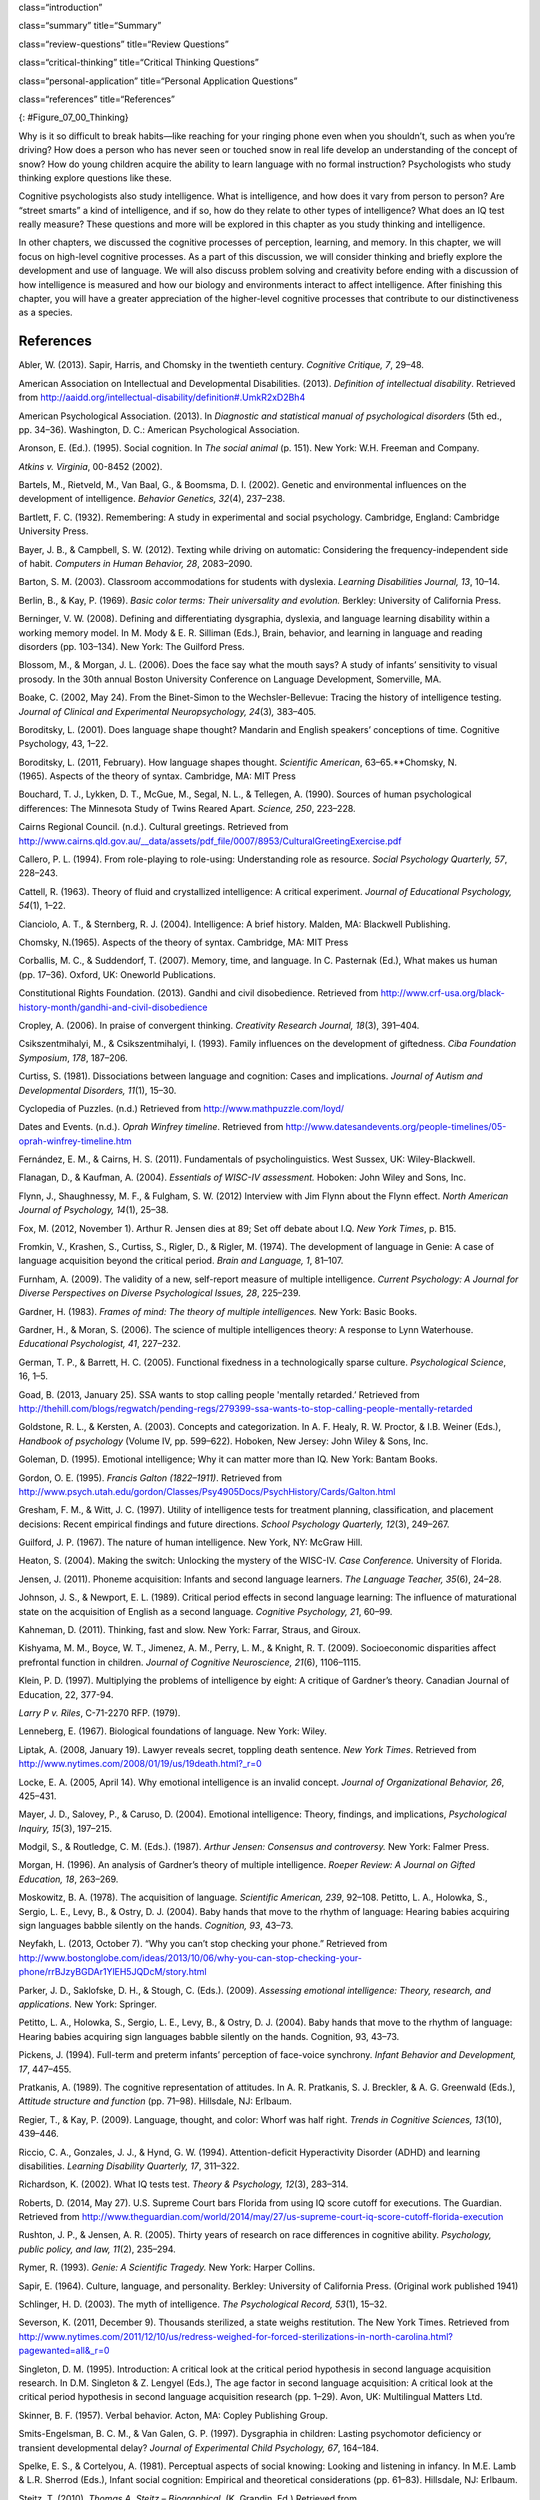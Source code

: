 class=“introduction”

class=“summary” title=“Summary”

class=“review-questions” title=“Review Questions”

class=“critical-thinking” title=“Critical Thinking Questions”

class=“personal-application” title=“Personal Application Questions”

class=“references” title=“References”

|Three side by side images are shown. On the left is a person lying in
the grass with a book, looking off into the distance. In the middle is a
sculpture of a person sitting on rock, with chin rested on hand, and the
elbow of that hand rested on knee. The third is a drawing of a person
sitting cross-legged with his head resting on his hand, elbow on
knee.|\ {: #Figure_07_00_Thinking}

Why is it so difficult to break habits—like reaching for your ringing
phone even when you shouldn’t, such as when you’re driving? How does a
person who has never seen or touched snow in real life develop an
understanding of the concept of snow? How do young children acquire the
ability to learn language with no formal instruction? Psychologists who
study thinking explore questions like these.

Cognitive psychologists also study intelligence. What is intelligence,
and how does it vary from person to person? Are “street smarts” a kind
of intelligence, and if so, how do they relate to other types of
intelligence? What does an IQ test really measure? These questions and
more will be explored in this chapter as you study thinking and
intelligence.

In other chapters, we discussed the cognitive processes of perception,
learning, and memory. In this chapter, we will focus on high-level
cognitive processes. As a part of this discussion, we will consider
thinking and briefly explore the development and use of language. We
will also discuss problem solving and creativity before ending with a
discussion of how intelligence is measured and how our biology and
environments interact to affect intelligence. After finishing this
chapter, you will have a greater appreciation of the higher-level
cognitive processes that contribute to our distinctiveness as a species.

References
~~~~~~~~~~

Abler, W. (2013). Sapir, Harris, and Chomsky in the twentieth century.
*Cognitive Critique, 7*, 29–48.

American Association on Intellectual and Developmental Disabilities.
(2013). *Definition of intellectual disability*. Retrieved from
http://aaidd.org/intellectual-disability/definition#.UmkR2xD2Bh4

American Psychological Association. (2013). In *Diagnostic and
statistical manual of psychological disorders* (5th ed., pp. 34–36).
Washington, D. C.: American Psychological Association.

Aronson, E. (Ed.). (1995). Social cognition. In *The social animal*
(p. 151). New York: W.H. Freeman and Company.

*Atkins v. Virginia*, 00-8452 (2002).

Bartels, M., Rietveld, M., Van Baal, G., & Boomsma, D. I. (2002).
Genetic and environmental influences on the development of intelligence.
*Behavior Genetics, 32*\ (4), 237–238.

Bartlett, F. C. (1932). Remembering: A study in experimental and social
psychology. Cambridge, England: Cambridge University Press.

Bayer, J. B., & Campbell, S. W. (2012). Texting while driving on
automatic: Considering the frequency-independent side of habit.
*Computers in Human Behavior, 28*, 2083–2090.

Barton, S. M. (2003). Classroom accommodations for students with
dyslexia. *Learning Disabilities Journal, 13*, 10–14.

Berlin, B., & Kay, P. (1969). *Basic color terms: Their universality and
evolution.* Berkley: University of California Press.

Berninger, V. W. (2008). Defining and differentiating dysgraphia,
dyslexia, and language learning disability within a working memory
model. In M. Mody & E. R. Silliman (Eds.), Brain, behavior, and learning
in language and reading disorders (pp. 103–134). New York: The Guilford
Press.

Blossom, M., & Morgan, J. L. (2006). Does the face say what the mouth
says? A study of infants’ sensitivity to visual prosody. In the 30th
annual Boston University Conference on Language Development, Somerville,
MA.

Boake, C. (2002, May 24). From the Binet-Simon to the Wechsler-Bellevue:
Tracing the history of intelligence testing. *Journal of Clinical and
Experimental Neuropsychology, 24*\ (3)\ *,* 383–405.

Boroditsky, L. (2001). Does language shape thought? Mandarin and English
speakers’ conceptions of time. Cognitive Psychology, 43, 1–22.

Boroditsky, L. (2011, February). How language shapes thought.
*Scientific American*, 63–65.**Chomsky, N. (1965). Aspects of the theory
of syntax. Cambridge, MA: MIT Press

Bouchard, T. J., Lykken, D. T., McGue, M., Segal, N. L., & Tellegen, A.
(1990). Sources of human psychological differences: The Minnesota Study
of Twins Reared Apart. *Science, 250*, 223–228.

Cairns Regional Council. (n.d.). Cultural greetings. Retrieved from
http://www.cairns.qld.gov.au/\_\_data/assets/pdf\_file/0007/8953/CulturalGreetingExercise.pdf

Callero, P. L. (1994). From role-playing to role-using: Understanding
role as resource. *Social Psychology Quarterly, 57*, 228–243.

Cattell, R. (1963). Theory of fluid and crystallized intelligence: A
critical experiment. *Journal of Educational Psychology, 54*\ (1), 1–22.

Cianciolo, A. T., & Sternberg, R. J. (2004). Intelligence: A brief
history. Malden, MA: Blackwell Publishing.

Chomsky, N.(1965). Aspects of the theory of syntax. Cambridge, MA: MIT
Press

Corballis, M. C., & Suddendorf, T. (2007). Memory, time, and language.
In C. Pasternak (Ed.), What makes us human (pp. 17–36). Oxford, UK:
Oneworld Publications.

Constitutional Rights Foundation. (2013). Gandhi and civil disobedience.
Retrieved from
http://www.crf-usa.org/black-history-month/gandhi-and-civil-disobedience

Cropley, A. (2006). In praise of convergent thinking. *Creativity
Research Journal, 18*\ (3), 391–404.

Csikszentmihalyi, M., & Csikszentmihalyi, I. (1993). Family influences
on the development of giftedness. *Ciba Foundation Symposium*, *178*,
187–206.

Curtiss, S. (1981). Dissociations between language and cognition: Cases
and implications. *Journal of Autism and Developmental Disorders,
11*\ (1), 15–30.

Cyclopedia of Puzzles. (n.d.) Retrieved from
http://www.mathpuzzle.com/loyd/

Dates and Events. (n.d.). *Oprah Winfrey timeline*. Retrieved from
http://www.datesandevents.org/people-timelines/05-oprah-winfrey-timeline.htm

Fernández, E. M., & Cairns, H. S. (2011). Fundamentals of
psycholinguistics. West Sussex, UK: Wiley-Blackwell.

Flanagan, D., & Kaufman, A. (2004). *Essentials of WISC-IV assessment.*
Hoboken: John Wiley and Sons, Inc.

Flynn, J., Shaughnessy, M. F., & Fulgham, S. W. (2012) Interview with
Jim Flynn about the Flynn effect. *North American Journal of Psychology,
14*\ (1), 25–38.

Fox, M. (2012, November 1). Arthur R. Jensen dies at 89; Set off debate
about I.Q. *New York Times*, p. B15.

Fromkin, V., Krashen, S., Curtiss, S., Rigler, D., & Rigler, M. (1974).
The development of language in Genie: A case of language acquisition
beyond the critical period. *Brain and Language, 1*, 81–107.

Furnham, A. (2009). The validity of a new, self-report measure of
multiple intelligence. *Current Psychology: A Journal for Diverse
Perspectives on Diverse Psychological Issues, 28*, 225–239.

Gardner, H. (1983). *Frames of mind: The theory of multiple
intelligences.* New York: Basic Books.

Gardner, H., & Moran, S. (2006). The science of multiple intelligences
theory: A response to Lynn Waterhouse. *Educational Psychologist, 41*,
227–232.

German, T. P., & Barrett, H. C. (2005). Functional fixedness in a
technologically sparse culture. *Psychological Science*, 16, 1–5.

Goad, B. (2013, January 25). SSA wants to stop calling people 'mentally
retarded.’ Retrieved from
http://thehill.com/blogs/regwatch/pending-regs/279399-ssa-wants-to-stop-calling-people-mentally-retarded

Goldstone, R. L., & Kersten, A. (2003). Concepts and categorization. In
A. F. Healy, R. W. Proctor, & I.B. Weiner (Eds.), *Handbook of
psychology* (Volume IV, pp. 599–622). Hoboken, New Jersey: John Wiley &
Sons, Inc.

Goleman, D. (1995). Emotional intelligence; Why it can matter more than
IQ. New York: Bantam Books.

Gordon, O. E. (1995). *Francis Galton (1822–1911)*. Retrieved from
http://www.psych.utah.edu/gordon/Classes/Psy4905Docs/PsychHistory/Cards/Galton.html

Gresham, F. M., & Witt, J. C. (1997). Utility of intelligence tests for
treatment planning, classification, and placement decisions: Recent
empirical findings and future directions. *School Psychology Quarterly,
12*\ (3), 249–267.

Guilford, J. P. (1967). The nature of human intelligence. New York, NY:
McGraw Hill.

Heaton, S. (2004). Making the switch: Unlocking the mystery of the
WISC-IV. *Case Conference.* University of Florida.

Jensen, J. (2011). Phoneme acquisition: Infants and second language
learners. *The Language Teacher, 35*\ (6), 24–28.

Johnson, J. S., & Newport, E. L. (1989). Critical period effects in
second language learning: The influence of maturational state on the
acquisition of English as a second language. *Cognitive Psychology, 21*,
60–99.

Kahneman, D. (2011). Thinking, fast and slow. New York: Farrar, Straus,
and Giroux.

Kishyama, M. M., Boyce, W. T., Jimenez, A. M., Perry, L. M., & Knight,
R. T. (2009). Socioeconomic disparities affect prefrontal function in
children. *Journal of Cognitive Neuroscience, 21*\ (6), 1106–1115.

Klein, P. D. (1997). Multiplying the problems of intelligence by eight:
A critique of Gardner’s theory. Canadian Journal of Education, 22,
377-94.

*Larry P v. Riles*, C-71-2270 RFP. (1979).

Lenneberg, E. (1967). Biological foundations of language. New York:
Wiley.

Liptak, A. (2008, January 19). Lawyer reveals secret, toppling death
sentence. *New York Times*. Retrieved from
http://www.nytimes.com/2008/01/19/us/19death.html?\_r=0

Locke, E. A. (2005, April 14). Why emotional intelligence is an invalid
concept. *Journal of Organizational Behavior, 26*, 425–431.

Mayer, J. D., Salovey, P., & Caruso, D. (2004). Emotional intelligence:
Theory, findings, and implications, *Psychological Inquiry, 15*\ (3),
197–215.

Modgil, S., & Routledge, C. M. (Eds.). (1987). *Arthur Jensen: Consensus
and controversy.* New York: Falmer Press.

Morgan, H. (1996). An analysis of Gardner’s theory of multiple
intelligence. *Roeper Review: A Journal on Gifted Education, 18*,
263–269.

Moskowitz, B. A. (1978). The acquisition of language\ *. Scientific
American, 239*, 92–108. Petitto, L. A., Holowka, S., Sergio, L. E.,
Levy, B., & Ostry, D. J. (2004). Baby hands that move to the rhythm of
language: Hearing babies acquiring sign languages babble silently on the
hands. *Cognition, 93*, 43–73.

Neyfakh, L. (2013, October 7). “Why you can’t stop checking your phone.”
Retrieved from
http://www.bostonglobe.com/ideas/2013/10/06/why-you-can-stop-checking-your-phone/rrBJzyBGDAr1YlEH5JQDcM/story.html

Parker, J. D., Saklofske, D. H., & Stough, C. (Eds.). (2009). *Assessing
emotional intelligence: Theory, research, and applications.* New York:
Springer.

Petitto, L. A., Holowka, S., Sergio, L. E., Levy, B., & Ostry, D. J.
(2004). Baby hands that move to the rhythm of language: Hearing babies
acquiring sign languages babble silently on the hands. Cognition, 93,
43–73.

Pickens, J. (1994). Full-term and preterm infants’ perception of
face-voice synchrony. *Infant Behavior and Development, 17*, 447–455.

Pratkanis, A. (1989). The cognitive representation of attitudes. In A.
R. Pratkanis, S. J. Breckler, & A. G. Greenwald (Eds.), *Attitude
structure and function* (pp. 71–98). Hillsdale, NJ: Erlbaum.

Regier, T., & Kay, P. (2009). Language, thought, and color: Whorf was
half right. *Trends in Cognitive Sciences, 13*\ (10), 439–446.

Riccio, C. A., Gonzales, J. J., & Hynd, G. W. (1994). Attention-deficit
Hyperactivity Disorder (ADHD) and learning disabilities. *Learning
Disability Quarterly, 17*, 311–322.

Richardson, K. (2002). What IQ tests test. *Theory & Psychology,
12*\ (3), 283–314.

Roberts, D. (2014, May 27). U.S. Supreme Court bars Florida from using
IQ score cutoff for executions. The Guardian. Retrieved from
http://www.theguardian.com/world/2014/may/27/us-supreme-court-iq-score-cutoff-florida-execution

Rushton, J. P., & Jensen, A. R. (2005). Thirty years of research on race
differences in cognitive ability. *Psychology, public policy, and law,
11*\ (2), 235–294.

Rymer, R. (1993). *Genie: A Scientific Tragedy.* New York: Harper
Collins.

Sapir, E. (1964). Culture, language, and personality. Berkley:
University of California Press. (Original work published 1941)

Schlinger, H. D. (2003). The myth of intelligence. *The Psychological
Record, 53*\ (1), 15–32.

Severson, K. (2011, December 9). Thousands sterilized, a state weighs
restitution. The New York Times. Retrieved from
http://www.nytimes.com/2011/12/10/us/redress-weighed-for-forced-sterilizations-in-north-carolina.html?pagewanted=all&\_r=0

Singleton, D. M. (1995). Introduction: A critical look at the critical
period hypothesis in second language acquisition research. In D.M.
Singleton & Z. Lengyel (Eds.), The age factor in second language
acquisition: A critical look at the critical period hypothesis in second
language acquisition research (pp. 1–29). Avon, UK: Multilingual Matters
Ltd.

Skinner, B. F. (1957). Verbal behavior. Acton, MA: Copley Publishing
Group.

Smits-Engelsman, B. C. M., & Van Galen, G. P. (1997). Dysgraphia in
children: Lasting psychomotor deficiency or transient developmental
delay? *Journal of Experimental Child Psychology, 67*, 164–184.

Spelke, E. S., & Cortelyou, A. (1981). Perceptual aspects of social
knowing: Looking and listening in infancy. In M.E. Lamb & L.R. Sherrod
(Eds.), Infant social cognition: Empirical and theoretical
considerations (pp. 61–83). Hillsdale, NJ: Erlbaum.

Steitz, T. (2010). *Thomas A. Steitz – Biographical.* (K. Grandin, Ed.)
Retrieved from
http://www.nobelprize.org/nobel\_prizes/chemistry/laureates/2009/steitz-bio.html

Sternberg, R. J. (1988). The triarchic mind: A new theory of
intelligence. New York: Viking-Penguin.

Terman, L. M. (1925). *Mental and physical traits of a thousand gifted
children (I)*. Stanford, CA: Stanford University Press.

Terman, L. M., & Oden, M. H. (1947). *The gifted child grows up: 25
years’ follow-up of a superior group: Genetic studies of genius (Vol.
4)*. Standord, CA: Stanford University Press.

Terman, L. M. (1916). *The measurement of intelligence.* Boston:
Houghton-Mifflin.

Tomasello, M., & Rakoczy, H. (2003). What makes human cognition unique?
From individual to shared to collective intentionality. *Mind &
Language, 18*\ (2), 121–147.

Tversky, A., & Kahneman, D. (1974). Judgment under uncertainty:
Heuristics and biases. *Science*, *185*\ (4157), 1124–1131.

van Troyer, G. (1994). Linguistic determinism and mutability: The
Sapir-Whorf “hypothesis” and intercultural communication. *JALT Journal,
2*, 163–178.

Wechsler, D. (1958). *The measurement of adult intelligence*. Baltimore:
Williams & Wilkins.

Wechsler, D. (1981). *Manual for the Wechsler Adult Intelligence
Scale—revised.* New York: Psychological Corporation.

Wechsler, D. (2002 ). *WPPSI-R manual.* New York: Psychological
Corporation.

Werker, J. F., & Lalonde, C. E. (1988). Cross-language speech
perception: Initial capabilities and developmental change.
*Developmental Psychology, 24*, 672–683.

Werker, J. F., & Tees, R. C. (1984). Cross-language speech perception:
Evidence for perceptual reorganization during the first year of life.
*Infant Behavior and Development, 7*, 49–63.

Whorf, B. L. (1956). *Language, thought and relativity*. Cambridge, MA:
MIT Press.

Williams, R. L., (1970). Danger: Testing and dehumanizing black
children. *Clinical Child Psychology Newsletter, 9*\ (1), 5–6.

Zwicker, J. G. (2005). Effectiveness of occupational therapy in
remediating handwriting difficulties in primary students: Cognitive
versus multisensory interventions. Unpublished master’s thesis,
University of Victoria, Victoria, British Columbia, Canada). Retrieved
from
http://dspace.library.uvic.ca:8080/bitstream/handle/1828/49/Zwicker%20thesis.pdf?sequence=1

.. |Three side by side images are shown. On the left is a person lying in the grass with a book, looking off into the distance. In the middle is a sculpture of a person sitting on rock, with chin rested on hand, and the elbow of that hand rested on knee. The third is a drawing of a person sitting cross-legged with his head resting on his hand, elbow on knee.| image:: ../resources/CNX_Psych_07_00_Thinking.jpg
